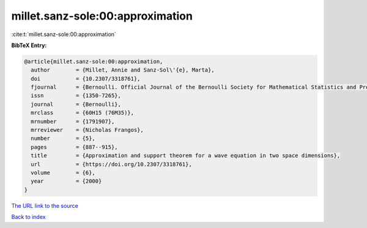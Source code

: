 millet.sanz-sole:00:approximation
=================================

:cite:t:`millet.sanz-sole:00:approximation`

**BibTeX Entry:**

.. code-block:: bibtex

   @article{millet.sanz-sole:00:approximation,
     author        = {Millet, Annie and Sanz-Sol\'{e}, Marta},
     doi           = {10.2307/3318761},
     fjournal      = {Bernoulli. Official Journal of the Bernoulli Society for Mathematical Statistics and Probability},
     issn          = {1350-7265},
     journal       = {Bernoulli},
     mrclass       = {60H15 (76M35)},
     mrnumber      = {1791907},
     mrreviewer    = {Nicholas Frangos},
     number        = {5},
     pages         = {887--915},
     title         = {Approximation and support theorem for a wave equation in two space dimensions},
     url           = {https://doi.org/10.2307/3318761},
     volume        = {6},
     year          = {2000}
   }

`The URL link to the source <https://doi.org/10.2307/3318761>`__


`Back to index <../By-Cite-Keys.html>`__
